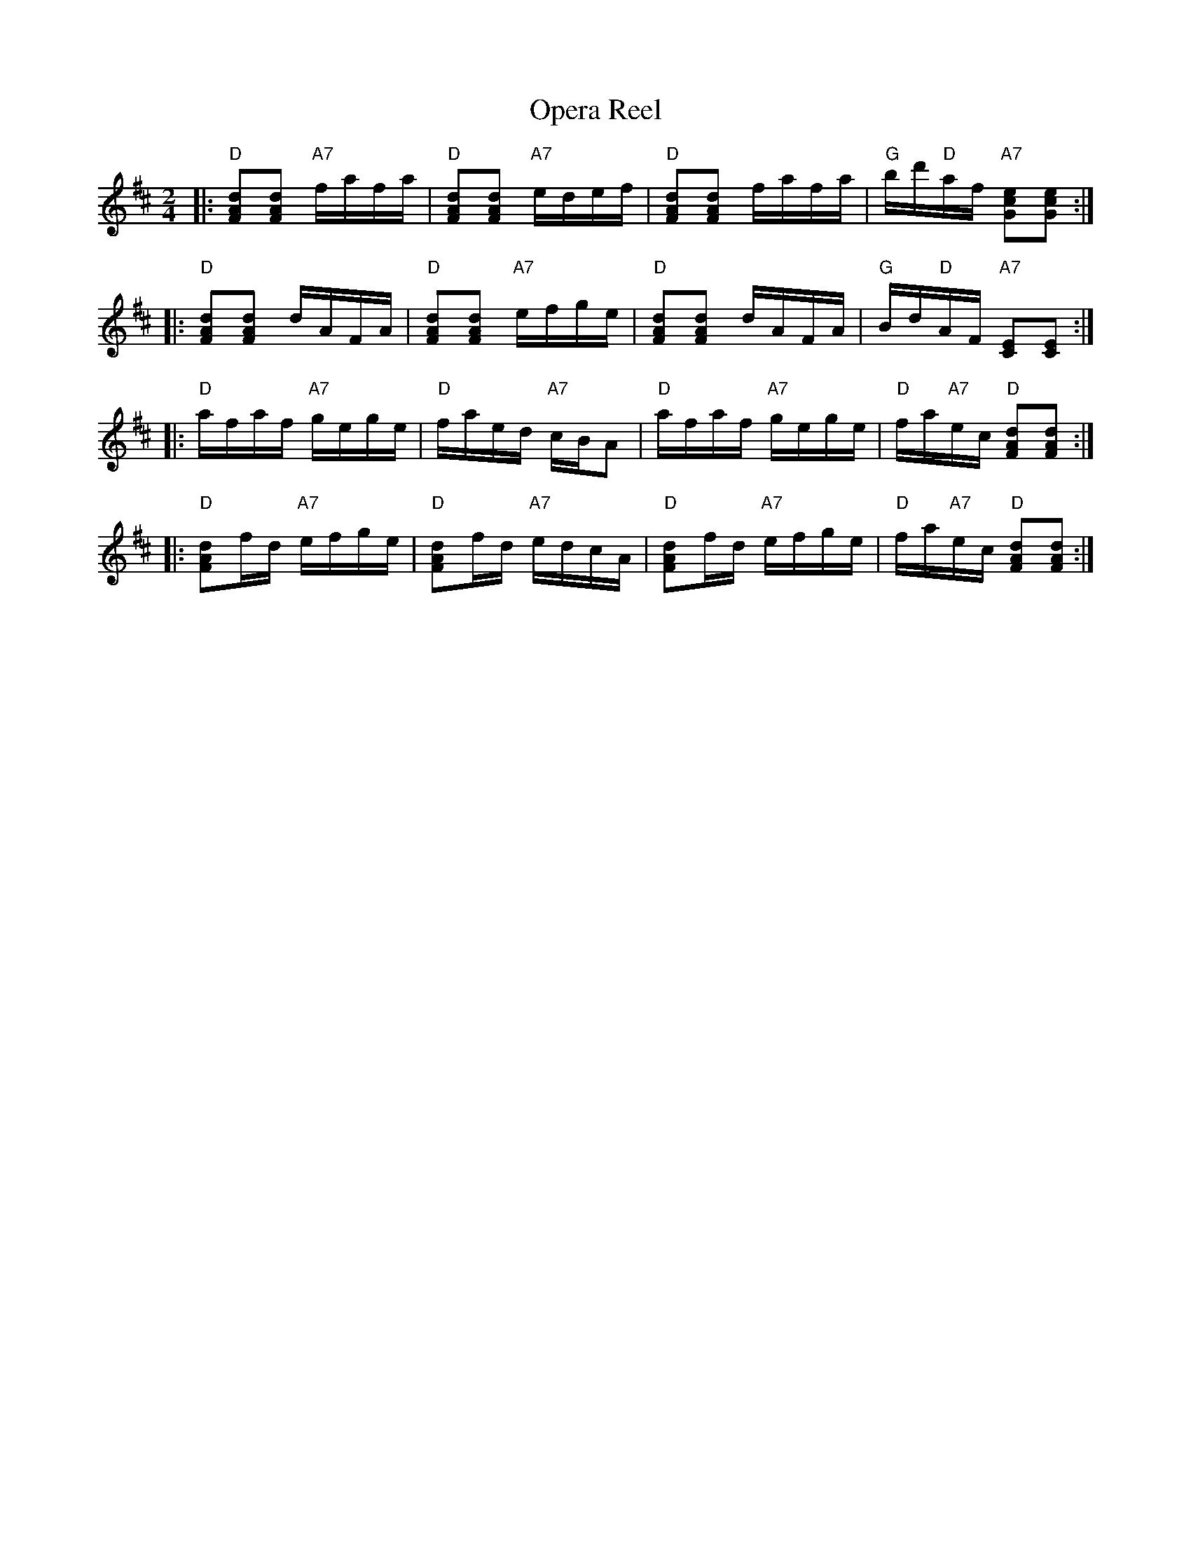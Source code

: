 X: 08100
T: Opera Reel
B: Henry Ford's "Good Morning"
Z: 2011 John Chambers <jc:trillian.mit.edu>
R: reel
M: 2/4
L: 1/16
K: D
|: "D"[d2A2F2][d2A2F2] "A7"fafa | "D"[d2A2F2][d2A2F2] "A7"edef |\
   "D"[d2A2F2][d2A2F2] fafa | "G"bd'"D"af "A7"[e2c2G2][e2c2G2] :|
|: "D"[d2A2F2][d2A2F2] dAFA | "D"[d2A2F2][d2A2F2] "A7"efge |\
   "D"[d2A2F2][d2A2F2] dAFA | "G"Bd"D"AF "A7"[E2C2][E2C2] :|
|: "D"afaf "A7"gege | "D"faed "A7"cBA2 |\
   "D"afaf "A7"gege | "D"fa"A7"ec "D"[d2A2F2][d2A2F2] :|
|: "D"[d2A2F2]fd "A7"efge | "D"[d2A2F2]fd "A7"edcA |\
   "D"[d2A2F2]fd "A7"efge | "D"fa"A7"ec "D"[d2A2F2][d2A2F2] :|
